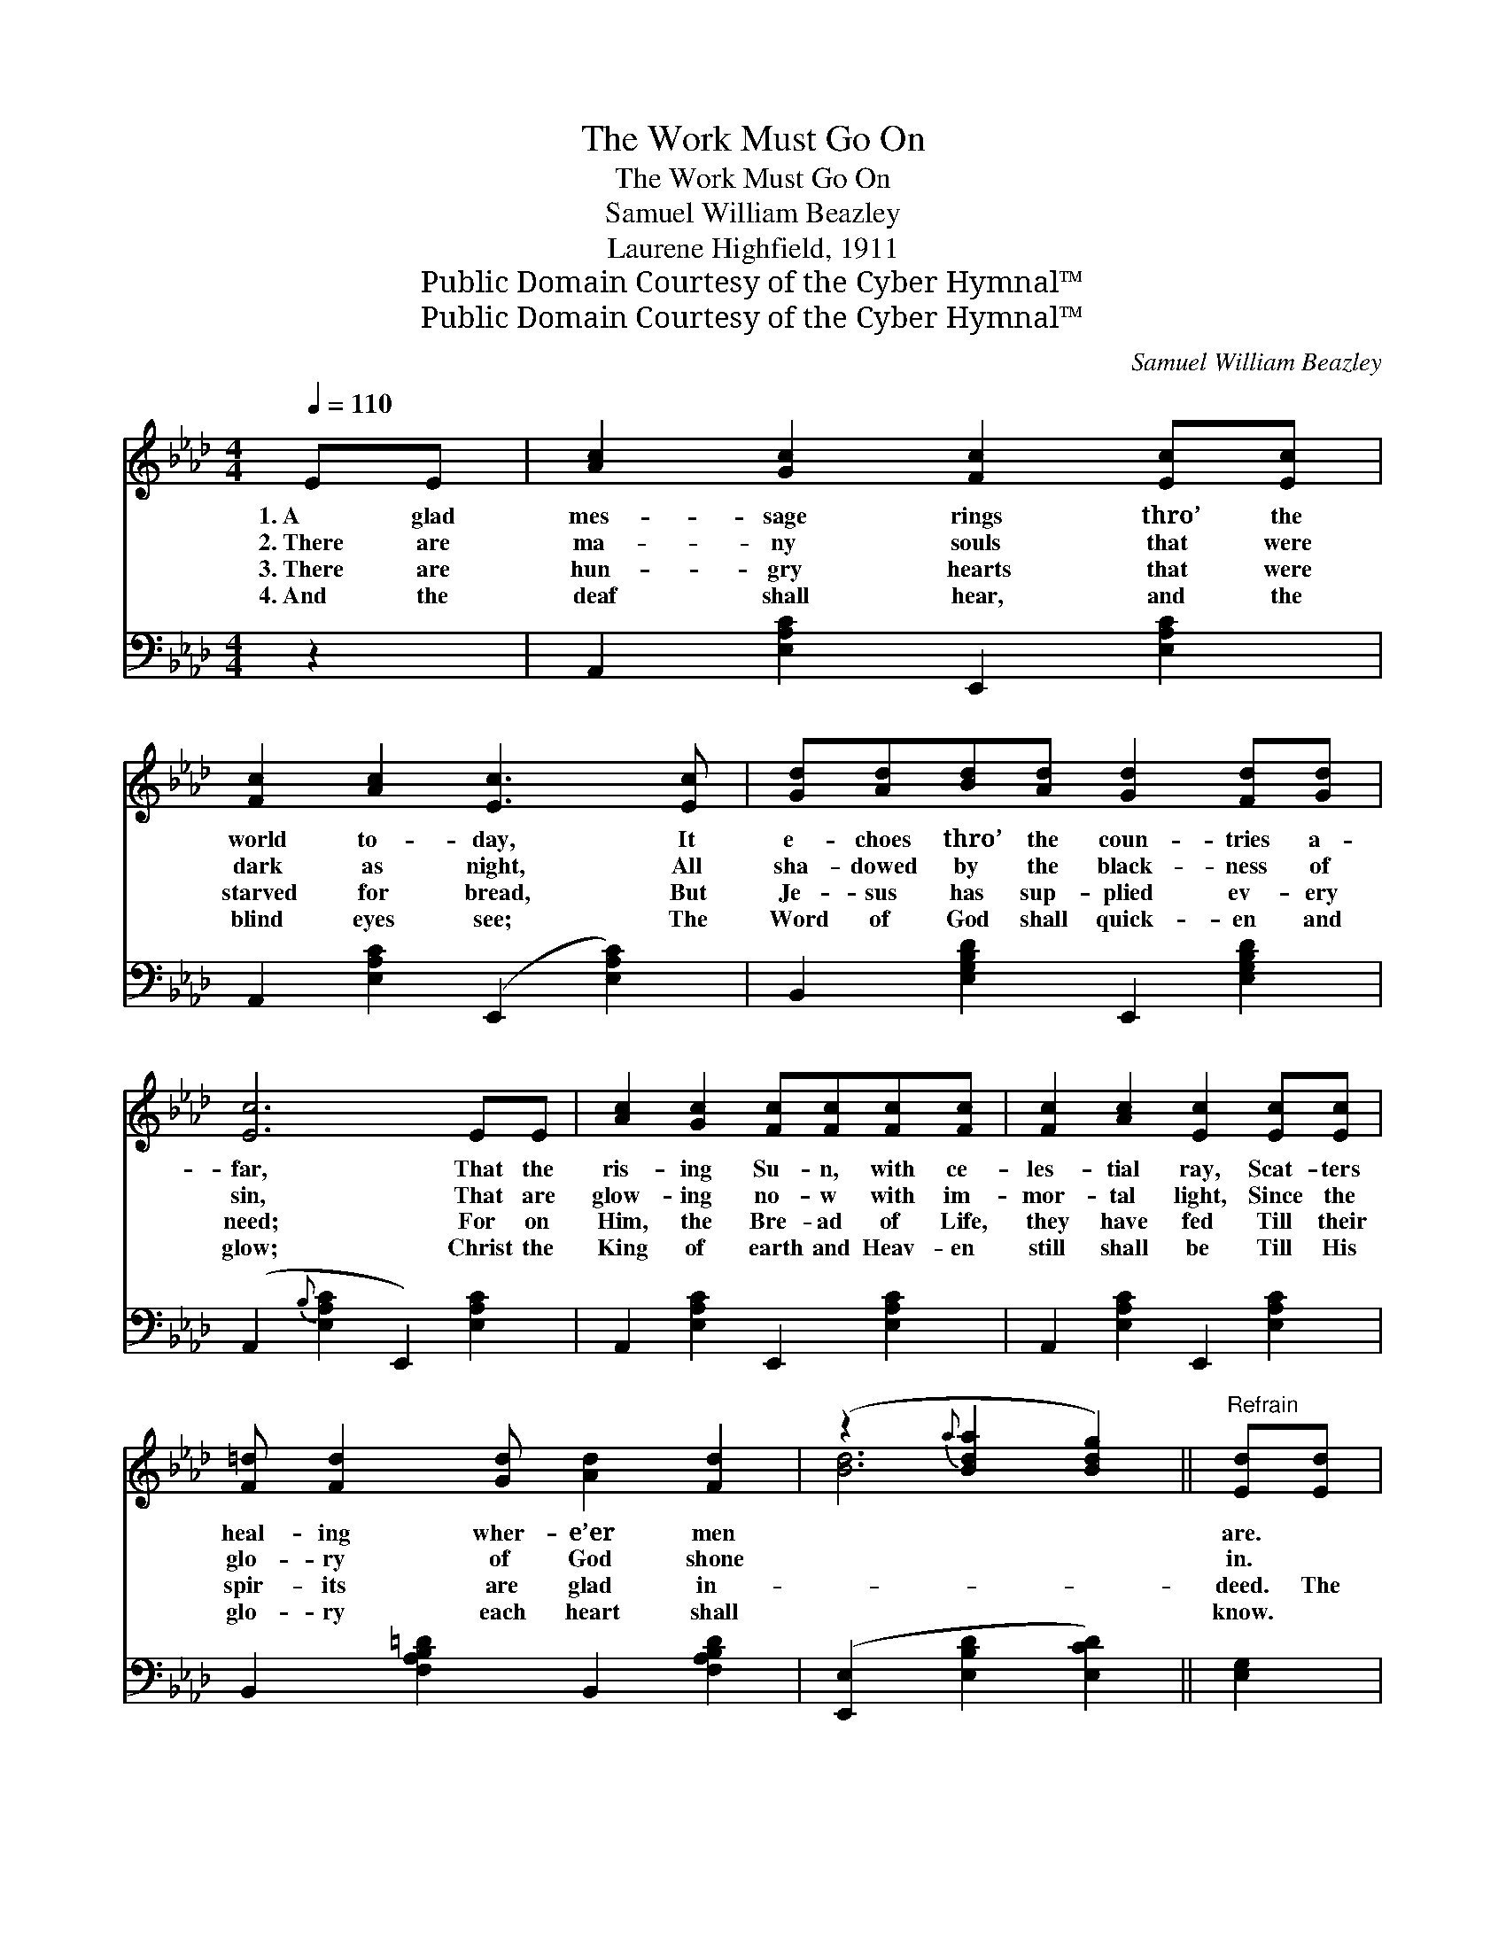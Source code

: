 X:1
T:The Work Must Go On
T:The Work Must Go On
T:Samuel William Beazley
T:Laurene Highfield, 1911
T:Public Domain Courtesy of the Cyber Hymnal™
T:Public Domain Courtesy of the Cyber Hymnal™
C:Samuel William Beazley
Z:Public Domain
Z:Courtesy of the Cyber Hymnal™
%%score ( 1 2 ) 3
L:1/8
Q:1/4=110
M:4/4
K:Ab
V:1 treble 
V:2 treble 
V:3 bass 
V:1
 EE | [Ac]2 [Gc]2 [Fc]2 [Ec][Ec] | [Fc]2 [Ac]2 [Ec]3 [Ec] | [Gd][Ad][Bd][Ad] [Gd]2 [Fd][Gd] | %4
w: 1.~A glad|mes- sage rings thro’ the|world to- day, It|e- choes thro’ the coun- tries a-|
w: 2.~There are|ma- ny souls that were|dark as night, All|sha- dowed by the black- ness of|
w: 3.~There are|hun- gry hearts that were|starved for bread, But|Je- sus has sup- plied ev- ery|
w: 4.~And the|deaf shall hear, and the|blind eyes see; The|Word of God shall quick- en and|
 [Ec]6 EE | [Ac]2 [Gc]2 [Fc][Fc][Fc][Fc] | [Fc]2 [Ac]2 [Ec]2 [Ec][Ec] | %7
w: far, That the|ris- ing Su- n, with ce-|les- tial ray, Scat- ters|
w: sin, That are|glow- ing no- w with im-|mor- tal light, Since the|
w: need; For on|Him, the Bre- ad of Life,|they have fed Till their|
w: glow; Christ the|King of earth and Heav- en|still shall be Till His|
 [F=d] [Fd]2 [Gd] [Ad]2 [Fd]2 | (z2{a} [Bda]2 [Bdg]2) ||"^Refrain" [Ed][Ed] | %10
w: heal- ing wher- e’er men||are. *|
w: glo- ry of God shone||in. *|
w: spir- its are glad in-||deed. The|
w: glo- ry each heart shall||know. *|
 [Ec]2 [Fc][Ac] [Ec]2 c2 | [Gd]6 [Gd][Bd] | [Fd]2 [Gd][Bd] [Fd]2 d2 | [Ec]6 [Ec][Ec] | %14
w: ||||
w: ||||
w: good work must go on|and on, Till|the world for the Lord|is won, Great-|
w: ||||
 [Ac][GB][Ac][Bd] [ce]2 [Ac][Ac] | [Bd][=Ac][Bd][ce] [df]2 [Bd][Bd] | %16
w: ||
w: ||
w: er tri- umphs must be gained, Great-|er heights in love a- ttained, Till|
w: ||
 [Ac][GB][Ac][Bd] [ce]2 [Bd]2 | (z2{b} [ec']2 [ca]6) |] %18
w: ||
w: ||
w: the glor- ious day of God||
w: ||
V:2
 x2 | x8 | x8 | x8 | x8 | x8 | x8 | x8 | [Bd]6 || x2 | x6 (FA) | x8 | x6 (GF) | x8 | x8 | x8 | x8 | %17
 [Ac]6 x4 |] %18
V:3
 z2 | A,,2 [E,A,C]2 E,,2 [E,A,C]2 | A,,2 [E,A,C]2 (E,,2 [E,A,C]2) | %3
 B,,2 [E,G,B,D]2 E,,2 [E,G,B,D]2 | (A,,2{B,} [E,A,C]2 E,,2) [E,A,C]2 | %5
 A,,2 [E,A,C]2 E,,2 [E,A,C]2 | A,,2 [E,A,C]2 E,,2 [E,A,C]2 | B,,2 [F,A,B,=D]2 B,,2 [F,A,B,D]2 | %8
 ([E,,E,]2 [E,B,D]2 [E,CD]2) || [E,G,]2 | A,,2 [E,A,C]2 E,,2 [E,A,C]2 | %11
 (B,,2 [E,G,B,D]2 E,,2) [E,G,B,D]2 | B,,2 [E,G,B,D]2 E,,2 [E,G,B,D]2 | %13
 (A,,2 [E,A,C]2 E,,2) [E,A,C]2 | C,2 [E,A,C]2 A,,2 [E,A,C]2 | [D,,D,]2 [F,B,D]2 [B,,B,]2 z2 | %16
 [E,,E,]2 [E,A,C]2 [E,,E,]2 [E,G,B,D]2 | ([A,,A,]2{C} [E,A,C]2 [A,,A,]6) |] %18

